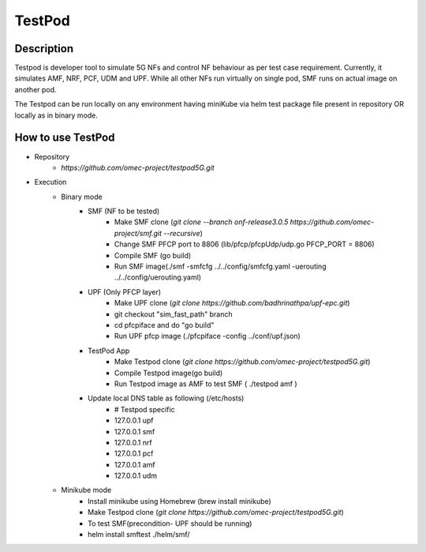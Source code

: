 TestPod
========

Description
-----------
Testpod is developer tool to simulate 5G NFs and control NF behaviour as
per test case requirement. Currently, it simulates AMF, NRF, PCF, UDM and UPF.
While all other NFs run virtually on single pod, SMF runs on actual image on another pod.

The Testpod can be run locally on any environment having miniKube via helm test package
file present in repository OR locally as in binary mode.

How to use TestPod
------------------

* Repository
    * `https://github.com/omec-project/testpod5G.git`

* Execution
    * Binary mode
        * SMF (NF to be tested)
            * Make SMF clone (`git clone --branch onf-release3.0.5 https://github.com/omec-project/smf.git --recursive`)
            * Change SMF PFCP port to 8806 (lib/pfcp/pfcpUdp/udp.go PFCP_PORT = 8806)
            * Compile SMF (go build)
            * Run SMF image(./smf -smfcfg ../../config/smfcfg.yaml -uerouting ../../config/uerouting.yaml)
        * UPF (Only PFCP layer)
            * Make UPF clone (`git clone https://github.com/badhrinathpa/upf-epc.git`)
            * git checkout "sim_fast_path" branch
            * cd  pfcpiface and do "go build"
            * Run UPF pfcp image (./pfcpiface -config ../conf/upf.json)
        * TestPod App
            * Make Testpod clone (`git clone  https://github.com/omec-project/testpod5G.git`)
            * Compile Testpod image(go build)
            * Run Testpod image as AMF to test SMF ( ./testpod amf )
        * Update local DNS table as following (/etc/hosts)
            * # Testpod specific
            * 127.0.0.1 upf
            * 127.0.0.1 smf
            * 127.0.0.1 nrf
            * 127.0.0.1 pcf
            * 127.0.0.1 amf
            * 127.0.0.1 udm

    * Minikube mode
        * Install minikube using Homebrew (brew install minikube)
        * Make Testpod clone (`git clone  https://github.com/omec-project/testpod5G.git`)
        * To test SMF(precondition- UPF should be running)
        * helm install smftest ./helm/smf/
